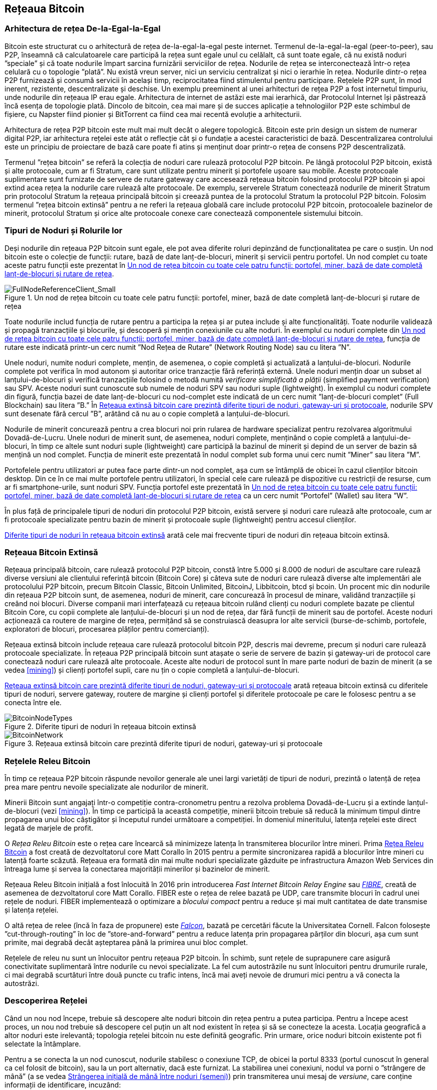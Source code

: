 [[bitcoin_network_ch08]]
== Rețeaua Bitcoin

=== Arhitectura de rețea De-la-Egal-la-Egal

((("rețeaua bitcoin", "arhitectura de-la-egal-la-egal")))((("de-la-egal-la-egal (P2P)")))Bitcoin este structurat cu o arhitectură de rețea de-la-egal-la-egal peste internet. Termenul de-la-egal-la-egal (peer-to-peer), sau P2P, înseamnă că calculatoarele care participă la rețea sunt egale unul cu celălalt, că sunt toate egale, că nu există noduri ”speciale” și că toate nodurile împart sarcina furnizării serviciilor de rețea. Nodurile de rețea se interconectează într-o rețea celulară cu o topologie ”plată”. Nu există vreun server, nici un serviciu centralizat și nici o ierarhie în rețea. Nodurile dintr-o rețea P2P furnizează și consumă servicii în același timp, reciprocitatea fiind stimulentul pentru participare. Rețelele P2P sunt, în mod inerent, rezistente, descentralizate și deschise. Un exemplu preeminent al unei arhitecturi de rețea P2P a fost internetul timpuriu, unde nodurile din rețeaua IP erau egale. Arhitectura de internet de astăzi este mai ierarhică, dar Protocolul Internet își păstrează încă esența de topologie plată. Dincolo de bitcoin, cea mai mare și de succes aplicație a tehnologiilor P2P este schimbul de fișiere, cu Napster fiind pionier și BitTorrent ca fiind cea mai recentă evoluție a arhitecturii.

Arhitectura de rețea P2P bitcoin este mult mai mult decât o alegere topologică. Bitcoin este prin design un sistem de numerar digital P2P, iar arhitectura rețelei este atât o reflecție cât și o fundație a acestei caracteristici de bază. Descentralizarea controlului este un principiu de proiectare de bază care poate fi atins și menținut doar printr-o rețea de consens P2P descentralizată.

((("rețeaua bitcoin", "definit")))Termenul ”rețea bitcoin” se referă la colecția de noduri care rulează protocolul P2P bitcoin. Pe lângă protocolul P2P bitcoin, există și alte protocoale, cum ar fi Stratum, care sunt utilizate pentru minerit și portofele ușoare sau mobile. Aceste protocoale suplimentare sunt furnizate de servere de rutare gateway care accesează rețeaua bitcoin folosind protocolul P2P bitcoin și apoi extind acea rețea la nodurile care rulează alte protocoale. De exemplu, serverele Stratum conectează nodurile de minerit Stratum prin protocolul Stratum la rețeaua principală bitcoin și creează puntea de la protocolul Stratum la protocolul P2P bitcoin. Folosim termenul ”rețea bitcoin extinsă” pentru a ne referi la rețeaua globală care include protocolul P2P bitcoin, protocoalele bazinelor de minerit, protocolul Stratum și orice alte protocoale conexe care conectează componentele sistemului bitcoin.

=== Tipuri de Noduri și Rolurile lor

((("rețeaua bitcoin", "tipuri de noduri și roluri", id="BNnode08")))((("bitcoin nodes", "tipuri și roluri", id="BNtype08")))Deși nodurile din rețeaua P2P bitcoin sunt egale, ele pot avea diferite roluri depinzând de funcționalitatea pe care o susțin. Un nod bitcoin este o colecție de funcții: rutare, bază de date lanț-de-blocuri, minerit și servicii pentru portofel. Un nod complet cu toate aceste patru funcții este prezentat în <<full_node_reference>>.

[[full_node_reference]]
[role="smallerfifty"]
.Un nod de rețea bitcoin cu toate cele patru funcții: portofel, miner, bază de date completă lanț-de-blocuri și rutare de rețea
image::images/mbc2_0801.png["FullNodeReferenceClient_Small"]

Toate nodurile includ funcția de rutare pentru a participa la rețea și ar putea include și alte funcționalități. Toate nodurile validează și propagă tranzacțiile și blocurile, și descoperă și mențin conexiunile cu alte noduri. În exemplul cu noduri complete din <<full_node_reference>>, funcția de rutare este indicată printr-un cerc numit ”Nod Rețea de Rutare” (Network Routing Node) sau cu litera ”N”.

(((”clieți nod-complet”)))Unele noduri, numite noduri complete, mențin, de asemenea, o copie completă și actualizată a lanțului-de-blocuri. Nodurile complete pot verifica în mod autonom și autoritar orice tranzacție fără referință externă. (((”verificarea simplă a plății (SPV)”))))Unele noduri mențin doar un subset al lanțului-de-blocuri și verifică tranzacțiile folosind o metodă numită _verificare simplificată a plății_ (simplified payment verification) sau SPV. (((”clienți supli”)))Aceste noduri sunt cunoscute sub numele de noduri SPV sau noduri suple (lightweight). În exemplul cu noduri complete din figură, funcția bazei de date lanț-de-blocuri cu nod-complet este indicată de un cerc numit ”lanț-de-blocuri complet” (Full Blockchain) sau litera ”B.” În <<bitcoin_network>>, nodurile SPV sunt desenate fără cercul ”B”, arătând că nu au o copie completă a lanțului-de-blocuri.

((("noduri bitcoin", "noduri de minerit")))((("minerit și consens", "noduri de minerit")))((("algoritmul dovadă de lucru")))((("minerit și consens", "algoritmul dovadă de lucru")))Nodurile de minerit concurează pentru a crea blocuri noi prin rularea de  hardware specializat pentru rezolvarea algoritmului Dovadă-de-Lucru. Unele noduri de minerit sunt, de asemenea, noduri complete, menținând o copie completă a lanțului-de-blocuri, în timp ce altele sunt noduri suple (lightweight) care participă la bazinul de minerit și depind de un server de bazin să mențină un nod complet. Funcția de minerit este prezentată în nodul complet sub forma unui cerc numit ”Miner” sau litera ”M”.

Portofelele pentru utilizatori ar putea face parte dintr-un nod complet, așa cum se întâmplă de obicei în cazul clienților bitcoin desktop. Din ce în ce mai multe portofele pentru utilizatori, în special cele care rulează pe dispozitive cu restricții de resurse, cum ar fi smartphone-urile, sunt noduri SPV. Funcția portofel este prezentată în <<full_node_reference>> ca un cerc numit ”Portofel” (Wallet) sau litera ”W”.

În plus față de principalele tipuri de noduri din protocolul P2P bitcoin, există servere și noduri care rulează alte protocoale, cum ar fi protocoale specializate pentru bazin de minerit și protocoale suple (lightweight) pentru accesul clienților.

<<node_type_ledgend>> arată cele mai frecvente tipuri de noduri din rețeaua bitcoin extinsă.

=== Rețeaua Bitcoin Extinsă

((("", startref="BNnode08")))((("", startref="BNtype08")))((("rețeaua bitcoin", "activitățile rețelei extinse")))Rețeaua principală bitcoin, care rulează protocolul P2P bitcoin, constă între 5.000 și 8.000 de noduri de ascultare care rulează diverse versiuni ale clientului referință bitcoin (Bitcoin Core) și câteva sute de noduri care rulează diverse alte implementări ale protocolului P2P bitcoin, precum Bitcoin Classic, Bitcoin Unlimited, BitcoinJ, Libbitcoin, btcd și bcoin. Un procent mic din nodurile din rețeaua P2P bitcoin sunt, de asemenea, noduri de minerit, care concurează în procesul de minare, validând tranzacțiile și creând noi blocuri. Diverse companii mari interfațează cu rețeaua bitcoin rulând clienți cu noduri complete bazate pe clientul Bitcoin Core, cu copii complete ale lanțului-de-blocuri și un nod de rețea, dar fără funcții de minerit sau de portofel. Aceste noduri acționează ca routere de margine de rețea, permițând să se construiască deasupra lor alte servicii (burse-de-schimb, portofele, exploratori de blocuri, procesarea plăților pentru comercianți).

Rețeaua extinsă bitcoin include rețeaua care rulează protocolul bitcoin P2P, descris mai devreme, precum și noduri care rulează protocoale specializate. În rețeaua P2P principală bitcoin sunt atașate o serie de servere de bazin și gateway-uri de protocol care conectează noduri care rulează alte protocoale. Aceste alte noduri de protocol sunt în mare parte noduri de bazin de minerit (a se vedea <<mining>>) și clienți portofel supli, care nu țin o copie completă a lanțului-de-blocuri.

<<bitcoin_network>> arată rețeaua bitcoin extinsă cu diferitele tipuri de noduri, servere gateway, routere de margine și clienți portofel și diferitele protocoale pe care le folosesc pentru a se conecta între ele.

[[node_type_ledgend]]
.Diferite tipuri de noduri în rețeaua bitcoin extinsă
image::images/mbc2_0802.png["BitcoinNodeTypes"]

[[bitcoin_network]]
.Rețeaua extinsă bitcoin care prezintă diferite tipuri de noduri, gateway-uri și protocoale
image::images/mbc2_0803.png["BitcoinNetwork"]

=== Rețelele Releu Bitcoin

((("rețeaua bitcoin", "Rețelele Releu Bitcoin")))((("rețele bitcoin")))În timp ce rețeaua P2P bitcoin răspunde nevoilor generale ale unei largi varietăți de tipuri de noduri, prezintă o latență de rețea prea mare pentru nevoile specializate ale nodurilor de minerit.

((("propagare", "rețele de releu și")))Minerii Bitcoin sunt angajați într-o competiție contra-cronometru pentru a rezolva problema Dovadă-de-Lucru și a extinde lanțul-de-blocuri (vezi <<mining>>). În timp ce participă la această competiție, minerii bitcoin trebuie să reducă la minimum timpul dintre propagarea unui bloc câștigător și începutul rundei următoare a competiției. În domeniul mineritului, latența rețelei este direct legată de marjele de profit.

O _Rețea Releu Bitcoin_ este o rețea care încearcă să minimizeze latența în transmiterea blocurilor între mineri. Prima http://www.bitcoinrelaynetwork.org[Rețea Releu Bitcoin]  a fost creată de dezvoltatorul core Matt Corallo în 2015 pentru a permite sincronizarea rapidă a blocurilor între mineri cu latență foarte scăzută. Rețeaua era formată din mai multe noduri specializate găzduite pe infrastructura Amazon Web Services din întreaga lume și servea la conectarea majorității minerilor și bazinelor de minerit.

((("Fast Internet Bitcoin Relay Engine (FIBRE)")))((("optimizarea bloc compact")))Rețeaua Releu Bitcoin inițială a fost înlocuită în 2016 prin introducerea _Fast Internet Bitcoin Relay Engine_ sau http://bitcoinfibre.org[_FIBRE_], creată de asemenea de dezvoltatorul core Matt Corallo. FIBER este o rețea de relee bazată pe UDP, care transmite blocuri în cadrul unei rețele de noduri. FIBER implementează o optimizare a _blocului compact_ pentru a reduce și mai mult cantitatea de date transmise și latența rețelei.

((("Falcon Relay Network")))O altă rețea de relee (încă în faza de propunere) este http://www.falcon-net.org/about[_Falcon_], bazată pe cercetări făcute la Universitatea Cornell. Falcon folosește ”cut-through-routing” în loc de ”store-and-forward” pentru a reduce latența prin propagarea părților din blocuri, așa cum sunt primite, mai degrabă decât așteptarea până la primirea unui bloc complet.

Rețelele de releu nu sunt un înlocuitor pentru rețeaua P2P bitcoin. În schimb, sunt rețele de suprapunere care asigură conectivitate suplimentară între nodurile cu nevoi specializate. La fel cum autostrăzile nu sunt înlocuitori pentru drumurile rurale, ci mai degrabă scurtături între două puncte cu trafic intens, încă mai aveți nevoie de drumuri mici pentru a vă conecta la autostrăzi.

=== Descoperirea Rețelei

((("rețeaua bitcoin", "descoperirea extinsă a rețelei", id="BNextend08")))((("noduri bitcoin", "descoperirea rețelei", id="BNodiscover08")))Când un nou nod începe, trebuie să descopere alte noduri bitcoin din rețea pentru a putea participa. Pentru a începe acest proces, un nou nod trebuie să descopere cel puțin un alt nod existent în rețea și să se conecteze la acesta. Locația geografică a altor noduri este irelevantă; topologia rețelei bitcoin nu este definită geografic. Prin urmare, orice noduri bitcoin existente pot fi selectate la întâmplare.

Pentru a se conecta la un nod cunoscut, nodurile stabilesc o conexiune TCP, de obicei la portul 8333 (portul cunoscut în general ca cel folosit de bitcoin), sau la un port alternativ, dacă este furnizat. La stabilirea unei conexiuni, nodul va porni o ”strângere de mână” (a se vedea <<network_handshake>>) prin transmiterea unui mesaj de _versiune_, care conține informații de identificare, incuzând:

`nVersion`:: Versiunea protocolului P2P bitcoin pe care clientul o ”vorbește” (de exemplu, 70002)
`nLocalServices`:: O listă de servicii locale acceptate de nod, în prezent doar `NODE_NETWORK`
`nTime`:: Data și ora curentă
`addrYou`:: Adresa IP a celuilalt nod, din perspectiva nodului curent
`addrMe`:: Adresa IP a nodului local, descoperită de nodul local
`subver`:: O sub-versiune care arată tipul de software care rulează pe acest nod (de exemplu, pass:[<span class="keep-together"><code>/Satoshi:0.9.2.1/</code></span>])
`BestHeight`:: Înălțimea blocului din lanțul-de-blocuri al acestui nod

(Consultați http://bit.ly/1qlsC7w[GitHub] pentru un exemplu de mesaj de _versiune_.)

Mesajul de _versiune_ este întotdeauna primul mesaj trimis de orice nod către un alt nod. Nodul local care primește un mesaj de _versiune_ va examina versiunea `nVersion` raportată de la distanță și va decide dacă nodul de la distanță este compatibil. Dacă nodul de la distanță este compatibil, nodul local va recunoaște mesajul de _versiune_ și va stabili o conexiune prin trimiterea unui `verack`.

Cum găsește un nou nod alte noduri (semeni)? Prima metodă constă în interogarea DNS folosind o serie de ”semințe DNS” (DNS seeds), care sunt servere DNS care furnizează o listă de adrese IP a nodurilor bitcoin. Unele dintre aceste semințe DNS oferă o listă statică de adrese IP a nodurilor stabile de ascultare bitcoin. Unele dintre semințele DNS sunt implementări personalizate ale BIND (Berkeley Internet Name Daemon) care returnează un subset aleatoriu dintr-o listă de adrese de noduri bitcoin colectate de un crawler sau un nod bitcoin care rulează de multă vreme. Clientul Bitcoin Core conține numele a cinci semințe DNS diferite. Diversitatea proprietarilor și diversitatea implementării diferitelor semințe DNS oferă un nivel ridicat de fiabilitate pentru procesul inițial de pornire. În clientul Bitcoin Core, opțiunea de a utiliza semințele DNS este controlată de opțiunea `-dnsseed` (setată la 1 în mod implicit, pentru a utiliza sămânța DNS).

În mod alternativ, unui nod care tocmai a pornit și nu știe nimic din rețea trebuie să i se ofere adresa IP a cel puțin unui nod bitcoin, după care poate stabili conexiuni prin prezentări ulterioare. Argumentul din linia de comandă `-seednode` poate fi utilizat pentru a vă conecta la un singur nod doar pentru prezentări care îl utilizează ca o sămânță. După ce nodul de sămânță inițial este utilizat pentru a forma prezentări, clientul se va deconecta de la acesta și va folosi nodurile nou-descoperite.

[[network_handshake]]
.Strângerea inițială de mână între noduri (semeni)
image::images/mbc2_0804.png["NetworkHandshake"]

Odată ce una sau mai multe conexiuni sunt stabilite, noul nod va trimite un mesaj `addr` care conține propria adresă IP către vecinii săi. La rândul lor, vecinii vor transmite mesajul `addr` către vecinii lor, asigurându-se că nodul nou conectat devine bine cunoscut și mai bine conectat. În plus, nodul nou conectat poate trimite `getaddr` către vecini, cerându-le să returneze o listă de adrese IP ale altor semeni. În acest fel, un nod poate găsi semeni (peers) pentru a se conecta și pentru a face cunoscută existența sa în rețea pentru ca alte noduri să îl găsească. <<address_propagation>> ((("propagare", "propagare și descoperire de adrese"))) arată protocolul de descoperire a adresei.


[[address_propagation]]
.Propagarea și descoperirea adresei
image::images/mbc2_0805.png["AddressPropagation"]

Un nod trebuie să se conecteze la câțiva semeni (peers) diferiți pentru a stabili diverse căi (rute) în rețeaua bitcoin. Căile nu sunt persistente - nodurile vin și pleacă - și astfel nodul trebuie să continue să descopere noi noduri, deoarece pierde conexiunile vechi, precum și să ajute alte noduri atunci când pornesc. O singură conexiune este necesară pentru pornirea inițială, deoarece primul nod poate oferi prezentări către semenii săi și acei semeni pot oferi prezentări suplimentare. De asemenea, este inutil și este o risipă de resurse de rețea să vă conectați la mai mult de o mână de noduri. După pornirea inițială, un nod își va aminti cele mai recente conexiuni cu semenii, astfel încât, dacă este repornit, poate restabili rapid conexiunile cu rețeaua sa anterioară. Dacă niciunul dintre foștii semeni nu răspunde la solicitarea de conectare a acestuia, nodul poate utiliza nodurile de sămânță pentru a porni din nou.

Pe un nod care rulează clientul Bitcoin Core, puteți enumera conexiunile cu semenii (peer) cu comanda `getpeerinfo`:

[source,bash]
----
$ bitcoin-cli getpeerinfo
----
[source,json]
----
[
    {
        "addr" : "85.213.199.39:8333",
        "services" : "00000001",
        "lastsend" : 1405634126,
        "lastrecv" : 1405634127,
        "bytessent" : 23487651,
        "bytesrecv" : 138679099,
        "conntime" : 1405021768,
        "pingtime" : 0.00000000,
        "version" : 70002,
        "subver" : "/Satoshi:0.9.2.1/",
        "inbound" : false,
        "startingheight" : 310131,
        "banscore" : 0,
        "syncnode" : true
    },
    {
        "addr" : "58.23.244.20:8333",
        "services" : "00000001",
        "lastsend" : 1405634127,
        "lastrecv" : 1405634124,
        "bytessent" : 4460918,
        "bytesrecv" : 8903575,
        "conntime" : 1405559628,
        "pingtime" : 0.00000000,
        "version" : 70001,
        "subver" : "/Satoshi:0.8.6/",
        "inbound" : false,
        "startingheight" : 311074,
        "banscore" : 0,
        "syncnode" : false
    }
]
----

Pentru a nu ține cont de gestionarea automată a semenilor (peers) și pentru a specifica o listă de adrese IP, utilizatorii pot oferi opțiunea `-connect=<IPAddress>` și să specifice una sau mai multe adrese IP. Dacă se utilizează această opțiune, nodul se va conecta numai la adresele IP selectate, în loc să descopere și să mențină automat conexiunile cu semenii.

Dacă nu există trafic pe o conexiune, nodurile vor trimite periodic un mesaj pentru a menține conexiunea. Dacă un nod nu a comunicat pe o conexiune timp de mai mult de 90 de minute, se presupune că este deconectat și se va căuta un alt seamăn (peer). Astfel, rețeaua se adaptează dinamic la nodurile tranzitorii și la problemele de rețea și poate crește și micșora organic, după cum este necesar, fără niciun control central.((("", startref="BNextend08")))((("", startref="BNodiscover08")))

=== Noduri Complete

((("rețeaua bitcoin", "noduri complete")))((("clienți nod-complet")))((("lanțul-de-blocuri", "noduri lanț-de-blocuri complete")))Nodurile complete sunt noduri care mențin un lanț-de-blocuri complet cu toate tranzacțiile. Mai exact, probabil că ar trebui numiți ”noduri lanț-de-blocuri complet”. În primii ani de bitcoin, toate nodurile erau noduri complete, iar în prezent clientul Bitcoin Core este un nod complet lanț-de-blocuri. În ultimii doi ani, cu toate acestea, au fost introduse noi forme de clienți bitcoin care nu mențin un lanț-de-blocuri complet, ci funcționează ca și clienți supli (lightweight). Le vom examina mai detaliat în secțiunea următoare.

((("blocuri", "blocul geneză")))((("blocul geneză")))((("lanțul de blocuri", "blocul geneză")))Nodurile lanț-de-blocuri complete mențin o copie completă și la zi a lanțului-de-blocuri bitcoin cu toate tranzacțiile, pe care îl construiesc și îl verifică în mod independent, începând chiar de la primul bloc (blocul geneză) și construind până la cel mai recent bloc cunoscut din rețea. Un nod lanț-de-blocuri complet poate verifica în mod independent și autoritar orice tranzacție fără a recurge sau a depinde de orice alt nod sau sursă de informații. Nodul lanț-de-blocuri complet se bazează pe rețea pentru a primi actualizări despre noile blocuri de tranzacții, pe care apoi le verifică și le încorporează în copia sa locală a lanțului-de-blocuri.

((("noduri bitcoin", "noduri complete")))Rularea unui nod lanț-de-blocuri complet vă oferă experiența bitcoin pură: verificarea independentă a tuturor tranzacțiilor fără a fi nevoie să vă bazați sau să aveți încredere în orice alte sisteme. Este ușor să vă dați seama dacă rulați un nod complet, deoarece necesită mai mult de o sută de GB de spațiu pe disc pentru a stoca lanțul-de-blocuri complet. Dacă aveți nevoie de mult spațiu pe disc și durează două-trei zile pentru a vă sincroniza în rețea, atunci executați un nod complet. Acesta este prețul independenței complete și al libertății față de o autoritate centrală.

((("Clientul Satoshi")))Există câteva implementări alternative ale clienților bitcoin cu lanț-de-blocuri complet, construite folosind diferite limbaje de programare și arhitecturi software. Cu toate acestea, cea mai comună implementare este clientul de referință Bitcoin Core, cunoscut și sub numele de client Satoshi. Peste 75% din nodurile din rețeaua bitcoin rulează diverse versiuni ale Bitcoin Core. Este identificat ca ”Satoshi” în textul sub-versiunii trimis în mesajul de _versiune_ și afișat de comanda `getpeerinfo` așa cum am văzut anterior; de exemplu, `/Satoshi:0.8.6/`.

=== Schimbul de ”Inventar”

((("rețeaua bitcoin", "sincronizarea lanțului-de-blocuri")))Primul lucru pe care îl va face un nod complet odată ce se conectează la semeni (peers) este să incerce să construiască un lanț-de-blocuri complet. Dacă este un nod complet nou și nu are deloc un lanț-de-blocuri, atunci cunoaște un singur bloc, blocul de geneză, care este încorporat static în software-ul client. Începând cu blocul nr. 0 (blocul de geneză), noul nod va trebui să descarce sute de mii de blocuri pentru a se sincroniza cu rețeaua și pentru a restabili întregul lanț-de-blocuri.

((("lanțul-de-blocuri", "sincronizarea lanțului-de-blocuri")))((("sincronizare")))Procesul de sincronizare a lanțului-de-blocuri începe cu mesajul de _versiune_, deoarece acesta conține `BestHeight`, înățimea curentă a lanțului-de-blocuri pentru un nod (număr de blocuri). Un nod va vedea mesajele de _versiune_ de la semenii săi, va ști câte blocuri au fiecare și va putea compara cu câte blocuri are în propriul său lanț-de-blocuri. Nodurile pereche vor schimba un mesaj `getblocks` care conține rezumatul (amprenta digitală) a blocului superior de pe lanțul-de-blocuri local. Unul dintre semeni (peers) va putea identifica rezumatul primit ca aparținând unui bloc care nu se află în vârf, ci mai degrabă aparține unui bloc mai vechi, deducând astfel că propriul său lanț-de-blocuri local este mai lung decât cel al semenilor săi.

Nodul care are lanțul-de-blocuri mai lung are mai multe blocuri decât celălalt nod și poate identifica de care blocuri are nevoie celălalt nod pentru a ”ajunge din urmă”. Acesta va identifica primele 500 de blocuri pentru a partaja și transmite rezumatul lor folosind un mesaj `inv` (inventar). Nodul căruia îi lipsesc o parte din aceste blocuri le va recupera, prin emiterea unei serii de mesaje `getdata` care solicită datele complete ale blocului și identificând blocurile solicitate folosind rezumatele din mesajul `inv`.

Să presupunem, de exemplu, că un nod are doar blocul de geneză. Acesta va primi apoi un mesaj `inv` de la semenii săi care conține rezumatele următoarelor 500 de blocuri din lanț. Acesta va începe să solicite blocuri de la toți semenii săi conectați, distribuind sarcina și asigurându-se că nu va copleși niciun seamăn cu solicitări. Nodul urmărește câte blocuri sunt ”în tranzit” pe conexiunea de la semeni, adică blocuri pe care le-a solicitat, dar nu le-a primit, verificând că nu depășește o anumită limită (`MAX_BLOCKS_IN_TRANSIT_PER_PEER`). În acest fel, dacă are nevoie de foarte multe blocuri, va trimite noi solicitări doar pe măsură ce solicitările anterioare sunt îndeplinite, permițând colegilor să controleze ritmul actualizărilor și să nu copleșească rețeaua. Pe măsură ce fiecare bloc este primit, acesta este adăugat la lanțul-de-blocuri, așa cum vom vedea în <<blockchain>>. Pe măsură ce lanțul-de-blocuri local este construit, sunt solicitate și primite mai multe blocuri, iar procesul continuă până când nodul se apropie de restul rețelei.

Acest proces de comparare a lanțului-de-blocuri local cu semenii și de a recupera blocurile lipsă se întâmplă de fiecare dată când un nod se deconectează pentru o perioadă oarecare de timp. Indiferent dacă un nod a fost deconectat timp de câteva minute și lipsesc câteva blocuri, sau o lună și lipsesc câteva mii de blocuri, începe prin a trimite `getblocks`, primește un răspuns `inv` și începe să descarce blocurile care lipsesc. <<inventory_synchronization>> arată protocolul de propagare a inventarului și a blocurilor.

[[inventory_synchronization]]
[role="smallerfifty"]
.Nod care își sincronizează lanțul-de-blocuri prin preluarea blocurilor de la un seamăn
image::images/mbc2_0806.png["InventorySynchronization"]

[[spv_nodes]]
=== Noduri de Verificare Simplificată a Plății (SPV)

((("rețeaua bitcoin", "noduri SPV", id="BNspvnodes08")))((("noduri bitcoin", "noduri SPV", id="BNospv08")))((("verificarea-simplificată-a-plății (SPV)", id="simple08")))Nu toate nodurile au capacitatea de a stoca lanțul-de-blocuri complet. Mulți clienți bitcoin sunt proiectați pentru a rula pe dispozitive cu spațiu și putere limitată, cum ar fi smartphone-uri, tablete sau sisteme încorporate. Pentru astfel de dispozitive, se utilizează o metodă de _simplificată de verificare a plății_ (simplified payment verification - SPV) pentru a le permite să funcționeze fără a stoca lanțul-de-blocuri complet. Aceste tipuri de clienți se numesc clienți SPV sau clienți supli. Pe măsură ce adoptarea bitcoin crește, nodul SPV devine cea mai frecventă formă de nod bitcoin, în special pentru portofelele bitcoin.

Nodurile SPV descarcă doar anteturile blocurilor și nu descarcă tranzacțiile incluse în fiecare bloc. Lanțul rezultat de blocuri, fără tranzacții, este de 1.000 de ori mai mic decât lanțul-de-blocuri complet. Nodurile SPV nu pot construi o imagine completă a tuturor UTXO-urilor disponibile pentru cheltuire, deoarece nu au informații despre toate tranzacțiile din rețea. Nodurile SPV verifică tranzacțiile folosind o metodă ușor diferită care se bazează pe semeni pentru a oferi la cerere viziuni parțiale ale părților relevante ale lanțului-de-blocuri.

Ca o analogie, un nod complet este ca un turist într-un oraș străin, echipat cu o hartă detaliată a fiecărei străzi și a tuturor adreselor. Prin comparație, un nod SPV este ca un turist într-un oraș străin, care solicită străinilor indicații de orientare rând pe rând, în timp ce el stie doar de o stradă principală. Deși ambii turiști pot verifica existența unei străzi vizitând-o, turistul fără hartă nu știe ce se află pe vreuna dintre străzile laterale și nu știe ce alte străzi există. Situat în fața străzii Bisericii 23, turistul fără hartă nu poate ști dacă există alte zeci de adrese ”Bisericii 23” în oraș și dacă aceasta este cea corectă. Cea mai bună șansă a unui turist fără hartă este să întrebe destui oameni și să spere că unii dintre ei nu încearcă să-l jefuiască.

SPV verifică tranzacțiile prin referire la _adâncimea_ lor în lanțul-de-blocuri în loc de _înălțime_. În timp ce un nod lanț-de-blocuri complet va construi un lanț complet verificat de mii de blocuri și tranzacții care ajung până la (în timp) blocul de geneză, un nod SPV va verifica lanțul tuturor blocurilor (dar nu toate tranzacțiile) și va lega acel lanț la tranzacția dorită.

De exemplu, atunci când examinăm o tranzacție în blocul 300.000, un nod complet leagă toate cele 300.000 de blocuri până la blocul de geneză și construiește o bază de date completă a UTXO-urilor, stabilind validitatea tranzacției prin confirmarea că UTXO-ul a rămas necheltuit. Un nod SPV nu poate valida dacă UTXO-ul este necheltuit. În schimb, nodul SPV va stabili o legătură între tranzacție și blocul care o conține, folosind o _cale merkle_ (merkle path, vezi <<merkle_trees>>). Apoi, nodul SPV așteaptă până când vede cele șase blocuri 300.001 - 300.006 adunate deasupra blocului care conține tranzacția și îl verifică prin stabilirea adâncimii sale sub blocurile 300.006 - 300.001. Faptul că alte noduri din rețea au acceptat blocul 300.000 și au depus apoi efortul necesar pentru a produce alte șase blocuri deasupra acestuia, dovedește, indirect, că tranzacția nu a fost cheltuită de două ori.

Un nod SPV nu poate fi convins că o tranzacție există într-un bloc atunci când tranzacția nu există. Nodul SPV stabilește existența unei tranzacții într-un bloc prin solicitarea unei dovezi de cale merkle și prin validarea Dovezii-de-Lucru în lanțul de blocuri. Cu toate acestea, existența unei tranzacții poate fi ”ascunsă” de un nod SPV. Un nod SPV poate dovedi cu siguranță că există o tranzacție, dar nu poate verifica dacă o tranzacție, cum ar fi o cheltuire dublă a aceluiași UTXO, nu există deoarece nu are o înregistrare a tuturor tranzacțiilor. Această vulnerabilitate poate fi utilizată într-un atac  denial-of-service sau pentru un atac de cheltuire dublă împotriva nodurilor SPV. Pentru a se apăra împotriva acestui lucru, un nod SPV trebuie să se conecteze aleatoriu la mai multe noduri, pentru a crește probabilitatea ca acesta să fie în contact cu cel puțin un nod sincer. Această necesitate de conectare aleatorie înseamnă că nodurile SPV sunt, de asemenea, vulnerabile la atacurile de partajare a rețelei sau atacurile Sybil, unde sunt conectate la noduri false sau rețele false și nu au acces la noduri oneste sau la adevărata rețea bitcoin.

În cele mai multe scopuri practice, nodurile SPV bine conectate sunt suficient de sigure, ajungând la un echilibru între nevoile de resurse, practicalitate și securitate. Cu toate acestea, pentru o securitate infailibilă, nimic nu bate rularea unui nod lanț-de-blocuri complet.

[TIP]
====
Un nod lanț-de-blocuri complet verifică o tranzacție inspectând întregul lanț de mii de blocuri de sub aceasta pentru a garanta că UTXO nu este cheltuită, în timp ce un nod SPV verifică cât de adânc este îngropat blocul, având o mână de blocuri deasupra lui.
====

Pentru a obține anteturile blocului, nodurile SPV folosesc un mesaj `getheaders` în loc de `getblocks`. Seamănul (peer) care răspunde va trimite până la 2.000 de anteturi de bloc folosind un singur mesaj `headers`. Procesul este același cu cel folosit de un nod complet pentru a prelua blocurile complete. Nodurile SPV stabilesc, de asemenea, un filtru pe conexiunea cu semenii, pentru a filtra fluxul de blocuri viitoare și tranzacții trimise de colegi. Orice tranzacție de interes este preluată folosind o cerere `getdata`. Seamănul (peer) generează un mesaj `tx` care conține tranzacțiile, ca răspuns. <<spv_synchronization>> arată sincronizarea anteturilor blocurilor.

Deoarece nodurile SPV trebuie să obțină anumite tranzacții pentru a le verifica selectiv, ele creează, de asemenea, un risc pentru confidențialitate. Spre deosebire de nodurile lanț-de-blocuri complete, care colectează toate tranzacțiile din fiecare bloc, solicitările nodului SPV pentru date specifice pot dezvălui din neatenție adresele din portofel. De exemplu, o terță parte care monitorizează o rețea ar putea ține evidența tuturor tranzacțiilor solicitate de un portofel pe un nod SPV și le poate folosi pentru a asocia adrese bitcoin cu utilizatorul portofelului, afectând confidențialitatea utilizatorului.

[[spv_synchronization]]
.Un nod SPV care sincronizează anteturile blocurilor
image::images/mbc2_0807.png["SPVSynchronization"]

La scurt timp după introducerea nodurilor SPV/suple, dezvoltatorii bitcoin au adăugat o caracteristică numită _filtru bloom_ pentru a aborda riscurile de confidențialitate ale nodurilor SPV. Filtrele bloom permit nodurilor SPV să primească un subset de tranzacții, fără a dezvălui cu exactitate care sunt adresele de care sunt interesate, printr-un mecanism de filtrare care folosește probabilități mai degrabă decât șabloane fixe.((("", startref="BNspvnodes08")))((("", startref="simple08")))

[[bloom_filters]]
=== Filtre Bloom

((("rețeaua bitcoin", "filtre bloom", id="BNebloom08")))((("filtre bloom", id="bloom08")))((("confidențialitate, păstrare", id="privacy08")))((("securitate", "păstrarea confidențialității", id="Sprivacy08")))Un filtru bloom este un filtru de căutare probabilistică, o modalitate de a descrie un șablon dorit fără a-l specifica exact. Filtrele bloom oferă un mod eficient de a exprima un șablon de căutare în timp ce protejează confidențialitatea. Acestea sunt folosite de nodurile SPV pentru a le cere semenilor tranzacții care corespund unui tipar specific, fără a dezvălui exact adresele, cheile sau tranzacțiile pe care le caută.

În analogia noastră anterioară, un turist fără hartă cere indicații către o anumită adresă, ”Str. Bisericii 23”. Dacă cere străinilor indicații către această stradă, el își dezvăluie din greșeală destinația. Un filtru bloom este ca și cum ar întreba ”Există străzi în acest cartier al căror nume se termină în _I-C-I-I_?” O întrebare de genul acesta dezvăluie mult mai puțin despre destinația dorită decât să întrebe de ”Str. Bisericii 23”. Folosind această tehnică, un turist ar putea specifica adresa dorită cu mai multe detalii, cum ar fi ”se termină cu _R-I-C-I-I_” sau mai puțin detaliat ca ”se termină cu I”. Modificând precizia căutării, turistul dezvăluie mai multe sau mai puține informații, în detrimentul obținerii unor rezultate mai mult sau mai puțin precise. Dacă întreabă folosind un tipar mai puțin specific, primește mult mai multe adrese posibile și o mai bună confidențialitate, dar multe dintre rezultate sunt irelevante. Dacă întrabă folosind un tipar foarte specific, obține mai puține rezultate, dar pierde confidențialitatea.

Filtrele bloom servesc această funcție permițând unui nod SPV să specifice un tipar de căutare pentru tranzacții care poate fi ajustat către precizie sau către confidențialitate. Un filtru mai specific va produce rezultate precise, dar în detrimentul dezvăluirii tiparelor de care nodul SPV este interesat, dezvăluind astfel adresele deținute de portofelul utilizatorului. Un filtru mai puțin specific va produce mai multe date despre mai multe tranzacții, multe irelevante pentru nod, dar va permite nodului să mențină o mai bună confidențialitate.

==== Cum Funcționează Filtrele Bloom

Filtrele bloom sunt implementate ca un șir de dimensiune variabilă de N cifre binare și un număr variabil M de funcții de rezumare. Funcțiile de rezumare sunt proiectate pentru a produce întotdeauna o ieșire între 1 și N, corespunzând șirului de cifre binare. Funcțiile de rezumare sunt generate deterministic, astfel încât orice nod care implementează un filtru bloom va folosi întotdeauna aceleași funcții de rezumare și va obține aceleași rezultate pentru o intrare specifică. Prin alegerea diferitelor filtre de lungime (N) și a unui număr diferit (M) de funcții de rezumare, filtrul bloom poate fi reglat, variind nivelul de precizie și, prin urmare, confidențialitatea.

În <<bloom1>>, folosim un șir foarte mic de 16 biți și un set de trei funcții de rezumare pentru a demonstra cum funcționează filtrele bloom.

[[bloom1]]
.Un exemplu de filtru bloom simplist, cu un câmp de 16 biți și trei funcții de rezumare
image::images/mbc2_0808.png["Bloom1"]

Filtrul bloom este inițializat astfel încât șirul de biți să fie pe zero. Pentru a adăuga un tipar la filtrul bloom, tiparul este rezumat de fiecare funcție de rezumare pe rând. Aplicând prima funcție de rezumare la intrare rezultă un număr cuprins între 1 și N. Bitul corespunzător din șir (indexat de la 1 la N) este găsit și setat la _1_, înregistrând astfel ieșirea funcției de rezumare. Apoi, următoarea funcție de rezumare este folosită pentru a seta un alt bit și așa mai departe. Odată ce toate M funcțiile de rezumare au fost aplicate, tiparul de căutare va fi ”înregistrat” în filtrul bloom ca biți M care au fost schimbați de la _0_ la _1_.

<<bloom2>> este un exemplu de adăugare a unui tipar ”A” la filtrul simplu bloom prezentat în <<bloom1>>.

Adăugarea unui al doilea tipar este la fel de simplă ca repetarea acestui proces. Tiparul este rezumat de fiecare funcție de rezumare pe rând, iar rezultatul este înregistrat prin setarea biților la _1_. Rețineți că, pe măsură ce un filtru bloom este umplut cu mai multe tipare, rezultatul funcției de rezumare ar putea coincide cu un bit care este deja setat la _1_, caz în care bitul nu este modificat. În esență, pe măsură ce mai multe tipare se înregistrează pe biți care se suprapun, filtrul bloom începe să fie saturat cu mai mulți biți setați la _1_ și precizia filtrului scade. Acesta este motivul pentru care filtrul este o structură de date probabilistică - devine mai puțin precis pe măsură ce se adaugă mai multe tipare. Precizia depinde de numărul de tipare adăugate față de dimensiunea șirului de biți (N) și de numărul funcțiilor de rezumare (M). Un șir de biți mai mare și mai multe funcții de rezumare pot înregistra mai multe tipare cu o precizie mai mare. Un șir de biți mai mic sau mai puține funcții de rezumare vor înregistra mai puține tipare și vor produce mai puțină precizie.

[[bloom2]]
.Adăugarea unui tipar ”A” la filtrul bloom simplu
image::images/mbc2_0809.png["Bloom2"]

<<bloom3>> este un exemplu de adăugare a unui al doilea tipar ”B” la filtrul bloom simplu.

[[bloom3]]
[role="smallereighty"]
.Adăugarea unui al doilea tipar ”B” la filtrul bloom simplu
image::images/mbc2_0810.png["Bloom3"]

Pentru a testa dacă un tipar face parte dintr-un filtru bloom, tiparul este rezumat de fiecare funcție de rezumare, iar modelul de biți rezultat este testat față de șirul de biți. Dacă toți biții indexați de funcțiile hash sunt setați la _1_, atunci tiparul este _probabil_  înregistrat în filtrul bloom. Deoarece biții pot fi setați din cauza suprapunerii din mai multe tipare, răspunsul nu este sigur, ci este mai degrabă probabilistic. În termeni simpli, o potrivire cu un filtru bloom este echivalent cu un ”Poate, Da”.

<<bloom4>> este un exemplu de testare a existenței tiparului ”X” în filtrul bloom simplu. Biții corespunzători sunt setați la _1_, deci tiparul probabil se potrivește.

[[bloom4]]
[role="smallereighty"]
.Testarea existenței tiparului ”X” în filtrul bloom. Rezultatul este o potrivire pozitivă probabilistică, însemnând ”Poate”.
image::images/mbc2_0811.png["Bloom4"]

Dimpotrivă, dacă un tipar este testat pe filtrul bloom și oricare dintre biți este setat la _0_, acest lucru dovedește că tiparul nu a fost înregistrat în filtrul bloom. Un rezultat negativ nu este o probabilitate, ci o certitudine. În termeni simpli, o potrivire negativă pe un filtru bloom este un ”Absolut Nu!”.

<<bloom5>> este un exemplu de testare a existenței tiparului ”Y” în filtrul bloom simplu. Unul dintre biții corespunzători este setat pe _0_, deci tiparul cu siguranță nu este o potrivire.

[[bloom5]]
.Testarea existenței tiparului ”Y” în filtrul bloom. Rezultatul este o potrivire negativă absolută, însemnând ”Absolut Nu!”.
image::images/mbc2_0812.png[]

=== Cum Folosesc Nodurile SPV Filtre Bloom

Filtrele bloom sunt utilizate pentru a filtra tranzacțiile (și blocurile care le conțin) pe care un nod SPV le primește de la semenii săi, selectând doar tranzacții de interes pentru nodul SPV, fără să dezvăluie care sunt adresele sau cheile de care este interesat.

((("ID-uri de tranzacție (txid)")))Un nod SPV va inițializa un filtru bloom ca fiind ”gol”; în această stare, filtrul bloom nu se va potrivi cu niciun tipar. Nodul SPV va face apoi o listă cu toate adresele, cheile și rezumatele de care este interesat. Va face acest lucru prin extragerea rezumatului cheii publice și rezumatul scriptului și ID-urile tranzacțiilor din orice UTXO controlat de portofelul său. Nodul SPV adaugă apoi fiecare dintre acestea la filtrul bloom, astfel încât filtrul bloom se va ”potrivi” dacă aceste tipare sunt prezente într-o tranzacție, fără a dezvălui tiparele în sine.

((("noduri bitcon", "noduri complete")))Nodul SPV va trimite apoi un mesaj `filterload` către seamăn (peer), conținând filtrul bloom pentru a fi utilizat în conexiune. Pe partea seamănului (peer), filtrele bloom sunt aplicate pentru fiecare tranzacție primită. Nodul complet verifică mai multe părți ale tranzacției față de filtrul bloom, căutând o potrivire care include:

* ID-ul tranzacției
* Componentele de date din scripturile de blocare ale fiecăreia dintre ieșirile tranzacției (fiecare cheie și rezumat din script)
* Fiecare dintre intrările tranzacției
* Fiecare componentă de date a semnăturii pentru intrare (sau scripturi martor)

Verificând toate aceste componente, filtrele bloom pot fi utilizate pentru a se potrivi cu rezumate de chei publice, scripturi, valori `OP_RETURN`, chei publice în semnături sau orice componentă viitoare a unui contract inteligent sau a unui script complex.

După ce un filtru este stabilit, seamănul (peer) va testa apoi ieșirile fiecărei tranzacții cu filtrul bloom. Numai tranzacțiile care se potrivesc filtrului sunt trimise către nod.

Ca răspuns la un mesaj `getdata` de la nod, semenii vor trimite un mesaj `merkleblock` care conține doar anteturile blocurilor pentru blocurile care se potrivesc cu filtrul și o cale merkle (vezi <<merkle_trees>>) pentru fiecare tranzacție care se potrivește. Seamănul (peer) va trimite apoi mesaje `tx` care conțin tranzacțiile care se potrivesc cu filtru.

Deoarece nodul complet trimite tranzacții către nodul SPV, nodul SPV elimină orice validări pozitive false și folosește tranzacțiile potrivite pentru a actualiza setul UTXO și soldul portofelului. Pe măsură ce își actualizează propria perspectivă asupra setului UTXO, modifică, de asemenea, filtrul bloom pentru a se potrivi cu orice tranzacții viitoare care fac referire la UTXO-ul pe care tocmai l-a găsit. Nodul complet folosește apoi noul filtru bloom pentru a potrivi noi tranzacții iar întregul proces se repetă.

Nodul care setează filtrul bloom poate să adauge tipare iteractiv la filtru trimițând un mesaj  `filteradd`. Pentru a goli filtrul bloom, nodul poate trimite un mesaj `filterclear`. Deoarece nu este posibil să eliminați un tipar dintr-un filtru bloom, un nod trebuie să steargă și să retrimită un nou filtru bloom dacă un model nu mai este dorit.

Protocolul de rețea și mecanismul de filtrare bloom pentru nodurile SPV este definit în http://bit.ly/1x6qCiO[BIP-37 (Peer Services)].((("", startref="BNebloom08")))((("", startref="bloom08")))


=== Nodurile SPV și Confidențialitatea

Nodurile care implementează SPV au o confidențialitate mai slabă decât un nod complet. Un nod complet primește toate tranzacțiile și, prin urmare, nu dezvăluie nicio informație referitor la utilizarea unei anumite adrese din portofel. Un nod SPV primește o listă filtrată de tranzacții asociate cu adresele care se află în portofelul său. Drept urmare, reduce confidențialitatea proprietarului.

Filtrele bloom sunt o modalitate de a reduce pierderea confidențialității. Fără ele, un nod SPV ar trebui să enumere în mod explicit adresele de care este interesat, creând o încălcare gravă confidențialității. Cu toate acestea, chiar și cu filtre bloom, un adversar care monitorizează traficul unui client SPV sau conectat la acesta direct ca nod în rețeaua P2P poate colecta suficiente informații dea lungul timpului pentru a afla adresele din portofelul clientului SPV.

=== Conexiuni Criptate și Autentificate

((("rețeaua bitcoin", "conexiuni criptate")))((("criptare")))((("autentificare")))Majoritatea utilizatorilor noi de bitcoin presupun că comunicațiile în rețea ale unui nod bitcoin sunt criptate. De fapt, implementarea inițială a bitcoin comunică în totalitate în mod clar. Deși aceasta nu este o problemă majoră de confidențialitate pentru nodurile complete, este o problemă mare pentru nodurile SPV.

Ca o modalitate de a crește confidențialitatea și securitatea rețelei P2P bitcoin, există două soluții care asigură criptarea comunicațiilor: _Transport Tor_ și _ Autentificare și Criptare P2P_ cu BIP-150/151.

==== Transport Tor

((("rețeaua Tor")))((("Rețeaua de Rutare Onion (Tor)")))Tor, care vine de la _Rețeaua de Rutare Onion_ (The Onion Routing network), este un proiect și o rețea software care oferă criptarea și încapsularea datelor prin distribuirea aleatorie de căi de rețea care oferă anonimat, nedepistare și confidențialitate.

Bitcoin Core oferă mai multe opțiuni de configurare care vă permit să rulați un nod bitcoin cu traficul său transportat prin rețeaua Tor. În plus, Bitcoin Core poate oferi, de asemenea, un serviciu ascuns Tor care permite altor noduri Tor să se conecteze la nodul dumneavoastră direct peste Tor.

Începând cu versiunea 0.12 a Bitcoin Core, un nod va oferi automat un serviciu Tor ascuns dacă este capabil să se conecteze la un serviciu Tor local. Dacă aveți Tor instalat și procesul Bitcoin Core rulează ca utilizator cu permisiuni adecvate pentru a accesa cookie-ul de autentificare Tor, acesta ar trebui să funcționeze automat. Folosiți indicatorul `debug` pentru a activa depanarea Bitcoin Core pentru serviciul Tor astfel:

----
$ bitcoind --daemon --debug=tor
----

Ar trebui să vedeți "tor: ADD_ONION successful" în loguri, ceea ce indică faptul că Bitcoin Core a adăugat un serviciu ascuns în rețeaua Tor.

Puteți găsi mai multe instrucțiuni cu privire la rularea Bitcoin Core ca serviciu ascuns Tor în documentația Bitcoin Core (_docs/tor.md_) și în diverse tutoriale online.

==== Autentificare și Criptare De-la-egal-la-egal

((("Autentificare și criptare de-la-egal-la-egal")))((("propuneri de îmbunătățire bitcoin", "Authentifcare Semeni (BIP-150)")))((("propuneri de îmbunătățire bitcoin", "Criptarea comunicării de-la-egal-la-egal (BIP-151)")))Două propuneri de îmbunătățire bitcoin, BIP-150 și BIP-151, adaugă sprijin pentru autentificarea P2P și criptarea în rețeaua P2P bitcoin. Aceste două BIP definesc servicii opționale care pot fi oferite de nodurile bitcoin compatibile. BIP-151 permite criptarea negociată pentru toate comunicațiile între două noduri care acceptă BIP-151. BIP-150 oferă o autentificare opțională, care permite nodurilor să-și autentifice reciproc identitatea folosind ECDSA și chei private. BIP-150 necesită ca, înainte de autentificare, cele două noduri să fi stabilit comunicări criptate conform BIP-151.

La momentul ianuarie 2017, BIP-150 și BIP-151 nu sunt implementate în Bitcoin Core. Cu toate acestea, cele două propuneri au fost puse în aplicare de cel puțin un client alternativ bitcoin numit bcoin.

BIP-150 și BIP-151 permit utilizatorilor să ruleze clienți SPV care se conectează la un nod complet de încredere, folosind criptare și autentificare pentru a proteja confidențialitatea clientului SPV.

În plus, autentificarea poate fi utilizată pentru a crea rețele de noduri bitcoin de încredere și pentru a preveni atacurile Man-in-the-Middle. În cele din urmă, criptarea P2P, dacă este utilizată pe scară largă, ar consolida rezistența bitcoin la analiza traficului și supravegherea vieții private, în special în țările totalitare, unde utilizarea internetului este puternic controlată și monitorizată.

((("", startref="BNospv08")))((("", startref="privacy08")))((("", startref="Sprivacy08")))Standardul este definit în https://github.com/bitcoin/bips/blob/master/bip-0150.mediawiki[BIP-150 (Peer Authentication)] și https://github.com/bitcoin/bips/blob/master/bip-0151.mediawiki[BIP-151 (Peer-to-Peer Communication Encryption)].

=== Bazine de Tranzacții

((("rețeaua bitcoin", "bazine de tranzacții")))((("bazine de tranzacții")))((("bazine de memorie (mempools)")))Aproape fiecare nod din rețeaua bitcoin păstrează o listă temporară de tranzacții neconfirmate numită _memory pool_, _mempool_ sau _bazin de tranzacții_. Nodurile folosesc acest bazin pentru a urmări tranzacțiile cunoscute în rețea, dar care nu sunt încă incluse în lanțul-de-blocuri. De exemplu, un nod portofel va folosi bazinul de tranzacții pentru a urmări plățile primite în portofelul utilizatorului care au fost primite de rețea, dar încă nu sunt confirmate.

Pe măsură ce tranzacțiile sunt primite și verificate, acestea sunt adăugate în bazinul de tranzacții și transmise la nodurile vecine pentru a se propaga în rețea.

((("bazine orfan")))((("tranzacții", "orfan")))Unele implementări de noduri mențin, de asemenea, un grup separat de tranzacții orfane. Dacă intrările unei tranzacții se referă la o tranzacție care nu este încă cunoscută, cum ar fi un părinte care lipsește, tranzacția orfană va fi stocată temporar în grupul orfan până la sosirea tranzacției părinte.

Atunci când o tranzacție este adăugată la bazinul de tranzacții, bazinul orfan este verificat pentru orfani care fac referire la ieșirile acestei tranzacții (copiii acesteia). Orice orfani care se potrivesc sunt apoi validați. Dacă sunt valide, aceste tranzacții sunt eliminate din bazinul de orfani și sunt adăugate în bazinul de tranzacții, completând lanțul care a început cu tranzacția părinte. Având în vedere tranzacția recent adăugată, care nu mai este orfană, procesul se repetă căutând în mod recursiv alți descendenți, până când nu se vor mai găsi niciunii. Prin acest proces, sosirea unei tranzacții părinte declanșează o reconstrucție în cascadă a unui întreg lanț de tranzacții interdependente, prin re-unirea orfanilor cu părinții lor.

Atât bazinul de tranzacții, cât și bazinul de orfani (atunci când este implementat) sunt stocate în memoria locală și nu sunt salvate pe disc; mai degrabă, sunt populate dinamic din mesajele de rețea primite. Când un nod pornește, ambele bazine sunt goale și sunt populate treptat cu noi tranzacții primite de rețea.

Unele implementări ale clientului bitcoin mențin, de asemenea, o bază de date sau un bazin UTXO , care este setul tuturor ieșirilor necheltuite de pe lanțul-de-blocuri. Deși numele ”bazin UTXO” sună similar cu bazin de tranzacții, acesta reprezintă un set diferit de date. Spre deosebire de bazinele de tranzacții și de orfani, bazinul UTXO nu este inițializat gol, ci conține, în schimb, milioane de elemente de ieșiri de tranzacții necheltuite, tot ceea ce nu este cheltuit de la blocul de geneză până în prezent. Bazinul UTXO poate fi stocat în memoria locală sau sub forma unei tabele de baze de date indexate pentru stocarea persistentă.

În timp ce bazinele de tranzacții și de orfani reprezintă perspectiva locală a unui singur nod și pot varia semnificativ de la nod la nod, în funcție de momentul în care nodul a fost pornit sau repornit, bazinul UTXO reprezintă consensul emergent al rețelei și, prin urmare, va varia puțin între noduri. În plus, bazinele de tranzacții și de orfani conțin doar tranzacții neconfirmate, în timp ce bazinul UTXO conține numai ieșiri confirmate.